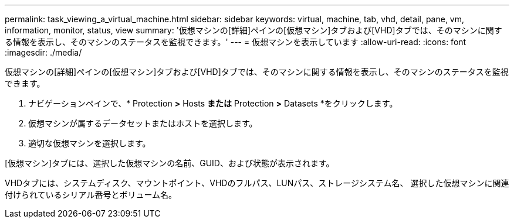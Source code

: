 ---
permalink: task_viewing_a_virtual_machine.html 
sidebar: sidebar 
keywords: virtual, machine, tab, vhd, detail, pane, vm, information, monitor, status, view 
summary: '仮想マシンの[詳細]ペインの[仮想マシン]タブおよび[VHD]タブでは、そのマシンに関する情報を表示し、そのマシンのステータスを監視できます。' 
---
= 仮想マシンを表示しています
:allow-uri-read: 
:icons: font
:imagesdir: ./media/


[role="lead"]
仮想マシンの[詳細]ペインの[仮想マシン]タブおよび[VHD]タブでは、そのマシンに関する情報を表示し、そのマシンのステータスを監視できます。

. ナビゲーションペインで、* Protection *>* Hosts *または* Protection *>* Datasets *をクリックします。
. 仮想マシンが属するデータセットまたはホストを選択します。
. 適切な仮想マシンを選択します。


[仮想マシン]タブには、選択した仮想マシンの名前、GUID、および状態が表示されます。

VHDタブには、システムディスク、マウントポイント、VHDのフルパス、LUNパス、ストレージシステム名、 選択した仮想マシンに関連付けられているシリアル番号とボリューム名。
